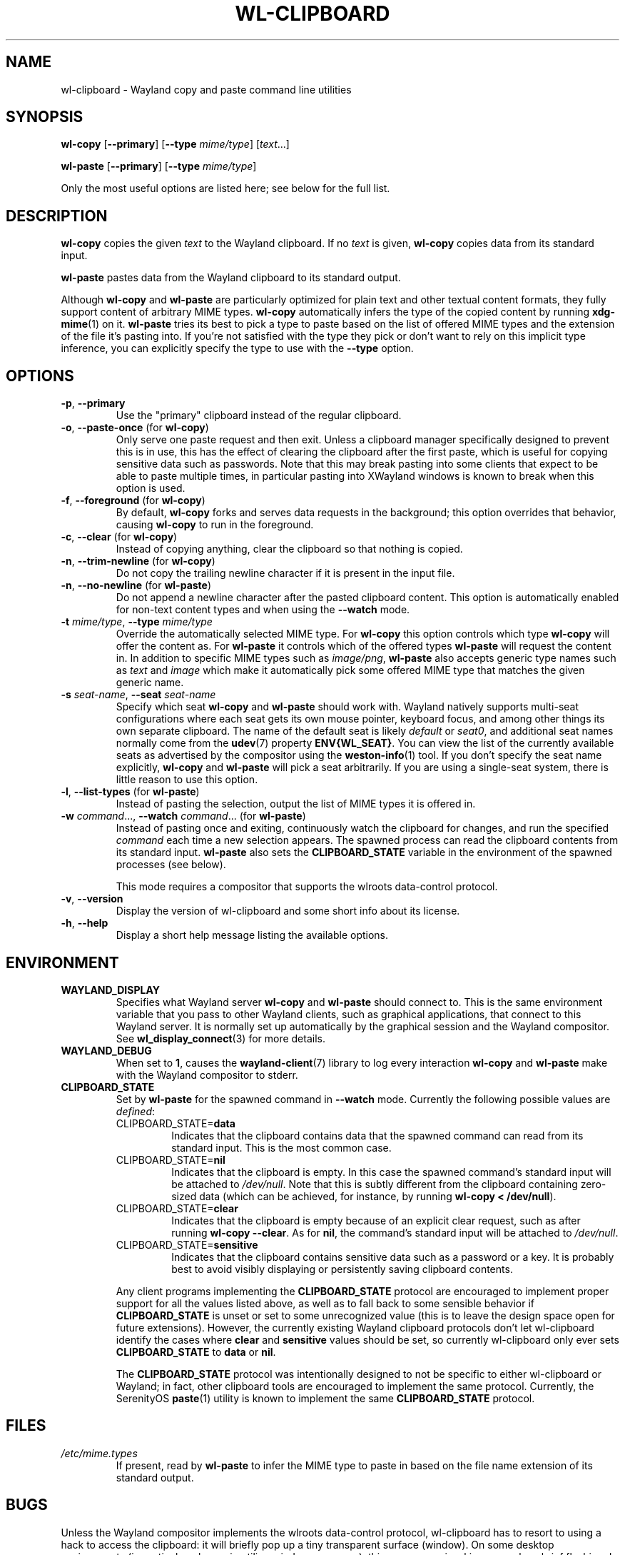 .TH WL-CLIPBOARD 1 2023-04-22 wl-clipboard
.SH NAME
wl-clipboard \- Wayland copy and paste command line utilities
.SH SYNOPSIS
.B wl-copy
[\fB\-\-primary\fR]
[\fB\-\-type \fImime/type\fR]
[\fItext\fR...]
.PP
.B wl-paste
[\fB\-\-primary\fR]
[\fB\-\-type \fImime/type\fR]
.PP
Only the most useful options are listed here; see below for the full list.
.SH DESCRIPTION
\fBwl-copy\fR copies the given \fItext\fR to the Wayland clipboard.
If no \fItext\fR is given, \fBwl-copy\fR copies data from its standard input.
.PP
\fBwl-paste\fR pastes data from the Wayland clipboard to its standard output.
.PP
Although \fBwl-copy\fR and \fBwl-paste\fR are particularly optimized for plain
text and other textual content formats, they fully support content of arbitrary
MIME types. \fBwl-copy\fR automatically infers the type of the copied content by
running \fBxdg-mime\fR(1) on it. \fBwl-paste\fR tries its best to pick a type to
paste based on the list of offered MIME types and the extension of the file it's
pasting into. If you're not satisfied with the type they pick or don't want to
rely on this implicit type inference, you can explicitly specify the type to use
with the \fB\-\-type\fR option.
.SH OPTIONS
.TP
\fB\-p\fR, \fB\-\-primary
Use the "primary" clipboard instead of the regular clipboard.
.TP
\fB\-o\fR, \fB\-\-paste-once\fR (for \fBwl-copy\fR)
Only serve one paste request and then exit. Unless a clipboard manager
specifically designed to prevent this is in use, this has the effect of clearing
the clipboard after the first paste, which is useful for copying sensitive data
such as passwords. Note that this may break pasting into some clients that
expect to be able to paste multiple times, in particular pasting into XWayland
windows is known to break when this option is used.
.TP
\fB\-f\fR, \fB\-\-foreground\fR (for \fBwl-copy\fR)
By default, \fBwl-copy\fR forks and serves data requests in the background; this
option overrides that behavior, causing \fBwl-copy\fR to run in the foreground.
.TP
\fB\-c\fR, \fB\-\-clear\fR (for \fBwl-copy\fR)
Instead of copying anything, clear the clipboard so that nothing is copied.
.TP
\fB\-n\fR, \fB\-\-trim-newline\fR (for \fBwl-copy\fR)
Do not copy the trailing newline character if it is present in the input file.
.TP
\fB\-n\fR, \fB\-\-no-newline\fR (for \fBwl-paste\fR)
Do not append a newline character after the pasted clipboard content. This
option is automatically enabled for non-text content types and when using the
\fB\-\-watch\fR mode.
.TP
\fB\-t\fI mime/type\fR, \fB\-\-type\fI mime/type
Override the automatically selected MIME type. For \fBwl-copy\fR this option
controls which type \fBwl-copy\fR will offer the content as. For \fBwl-paste\fR
it controls which of the offered types \fBwl-paste\fR will request the content
in. In addition to specific MIME types such as \fIimage/png\fR, \fBwl-paste\fR
also accepts generic type names such as \fItext\fR and \fIimage\fR which make it
automatically pick some offered MIME type that matches the given generic name.
.TP
\fB\-s\fI seat-name\fR, \fB\-\-seat\fI seat-name
Specify which seat \fBwl-copy\fR and \fBwl-paste\fR should work with. Wayland
natively supports multi-seat configurations where each seat gets its own mouse
pointer, keyboard focus, and among other things its own separate clipboard. The
name of the default seat is likely \fIdefault\fR or \fIseat0\fR, and additional
seat names normally come from the
.BR udev (7)
property \fBENV{WL_SEAT}\fR. You can view the list of the currently available
seats as advertised by the compositor using the
.BR weston-info (1)
tool. If you don't specify the seat name explicitly, \fBwl-copy\fR and
\fBwl-paste\fR will pick a seat arbitrarily. If you are using a single-seat
system, there is little reason to use this option.
.TP
\fB\-l\fR, \fB\-\-list-types\fR (for \fBwl-paste\fR)
Instead of pasting the selection, output the list of MIME types it is offered
in.
.TP
\fB\-w\fI command\fR..., \fB\-\-watch \fIcommand\fR... (for \fBwl-paste\fR)
Instead of pasting once and exiting, continuously watch the clipboard for
changes, and run the specified \fIcommand\fR each time a new selection appears.
The spawned process can read the clipboard contents from its standard input.
\fBwl-paste\fR also sets the \fBCLIPBOARD_STATE\fR variable in the environment
of the spawned processes (see below).
.IP
This mode requires a compositor that supports the wlroots data-control protocol.
.TP
\fB\-v\fR, \fB\-\-version
Display the version of wl-clipboard and some short info about its license.
.TP
\fB\-h\fR, \fB\-\-help
Display a short help message listing the available options.
.SH ENVIRONMENT
.TP
.B WAYLAND_DISPLAY
Specifies what Wayland server \fBwl-copy\fR and \fBwl-paste\fR should connect
to. This is the same environment variable that you pass to other Wayland
clients, such as graphical applications, that connect to this Wayland server. It
is normally set up automatically by the graphical session and the Wayland
compositor. See
.BR wl_display_connect (3)
for more details.
.TP
.B WAYLAND_DEBUG
When set to \fB1\fR, causes the \fBwayland-client\fR(7) library to log every
interaction \fBwl-copy\fR and \fBwl-paste\fR make with the Wayland compositor to
stderr.
.TP
.B CLIPBOARD_STATE
Set by \fBwl-paste\fR for the spawned command in \fB\-\-watch\fR mode. Currently
the following possible values are \fIdefined\fR:
.RS
.TP
CLIPBOARD_STATE=\fBdata
Indicates that the clipboard contains data that the spawned command can read
from its standard input. This is the most common case.
.TP
CLIPBOARD_STATE=\fBnil
Indicates that the clipboard is empty. In this case the spawned command's
standard input will be attached to \fI/dev/null\fR. Note that this is subtly
different from the clipboard containing zero-sized data (which can be achieved,
for instance, by running \fBwl-copy < /dev/null\fR).
.TP
CLIPBOARD_STATE=\fBclear
Indicates that the clipboard is empty because of an explicit clear request, such
as after running \fBwl-copy --clear\fR. As for \fBnil\fR, the command's standard
input will be attached to \fI/dev/null\fR.
.TP
CLIPBOARD_STATE=\fBsensitive
Indicates that the clipboard contains sensitive data such as a password or a
key. It is probably best to avoid visibly displaying or persistently saving
clipboard contents.
.RE
.IP
Any client programs implementing the \fBCLIPBOARD_STATE\fR protocol are
encouraged to implement proper support for all the values listed above, as well
as to fall back to some sensible behavior if \fBCLIPBOARD_STATE\fR is unset or
set to some unrecognized value (this is to leave the design space open for
future extensions). However, the currently existing Wayland clipboard protocols
don't let wl-clipboard identify the cases where \fBclear\fR and \fBsensitive\fR
values should be set, so currently wl-clipboard only ever sets
\fBCLIPBOARD_STATE\fR to \fBdata\fR or \fBnil\fR.
.IP
The \fBCLIPBOARD_STATE\fR protocol was intentionally designed to not be specific
to either wl-clipboard or Wayland; in fact, other clipboard tools are encouraged
to implement the same protocol. Currently, the SerenityOS
.BR paste (1)
utility is known to implement the same \fBCLIPBOARD_STATE\fR protocol.
.SH FILES
.TP
.I /etc/mime.types
If present, read by \fBwl-paste\fR to infer the MIME type to paste in based on
the file name extension of its standard output.
.SH BUGS
Unless the Wayland compositor implements the wlroots data-control protocol,
wl-clipboard has to resort to using a hack to access the clipboard: it will
briefly pop up a tiny transparent surface (window). On some desktop
environments (in particular when using tiling window managers), this can cause
visual issues such as brief flashing. In some cases the Wayland compositor
doesn't give focus to the popup surface, which prevents wl-clipboard from
accessing the clipboard and manifests as a hang.
.PP
There is currently no way to copy data in multiple MIME types, such as multiple
image formats, at the same time.
.br
See
.nh
<https://github.com/bugaevc/wl-clipboard/issues/71>.
.hy
.PP
wl-clipboard is not always able to detect that a MIME type is textual, which may
break pasting into clients that expect textual formats, not
\fIapplication/something\fR. The workaround, same as for all format inference
issues, is to specify the desired MIME type explicitly, such as
\fBwl-copy \-\-type\fI text/plain\fR.
.PP
\fBwl-copy \-\-clear\fR and \fBwl-copy \-\-paste-once\fR don't always interact
well with clipboard managers that are overeager to preserve clipboard contents.
.PP
Applications written using the GTK 3 toolkit copy text with \(dq\er\en\(dq (also
known as CR LF, 13 10 in ASCII) line endings, which takes most other software by
surprise. wl-cipboard does nothing to rectify this. The recommended workaround
is piping \fBwl-paste\fR output through
.BR dos2unix (1)
when pasting from a GTK 3 application.
.br
See
.nh
<https://gitlab.gnome.org/GNOME/gtk/-/issues/2307>.
.hy
.SH EXAMPLES
.TP
Copy a simple text message:
$
.BI wl-copy " Hello world!"
.TP
Copy the list of files in \fI~/Downloads\fR:
$
.IB "ls ~/Downloads" " | wl-copy"
.TP
Copy an image:
$
.BI "wl-copy < " ~/Pictures/photo.png
.TP
Copy the previous command:
$
.B wl-copy \(dq!!\(dq
.TP
Paste to a file, without appending a newline:
$
.BI "wl-paste \-n > " clipboard.txt
.TP
Sort clipboard contents:
$
.B wl-paste | sort | wl-copy
.TP
Upload clipboard contents to a pastebin on each change:
$
.BI "wl-paste --watch nc " "paste.example.org 5555
.SH AUTHOR
Written by Sergey Bugaev.
.SH REPORTING BUGS
Report wl-clipboard bugs to <https://github.com/bugaevc/wl-clipboard/issues>
.br
Please make sure to mention which Wayland compositor you are using, and attach
\fBWAYLAND_DEBUG=1\fR debugging logs of wl-clipboard.
.SH COPYRIGHT
Copyright \(co 2018-2023 Sergey Bugaev.
License GPLv3+: GNU GPL version 3 or later <https://gnu.org/licenses/gpl.html>.
.br
This is free software: you are free to change and redistribute it.
There is NO WARRANTY, to the extent permitted by law.
.SH SEE ALSO
.BR xclip (1),
.BR xsel (1),
.BR wl-clipboard-x11 (1)
